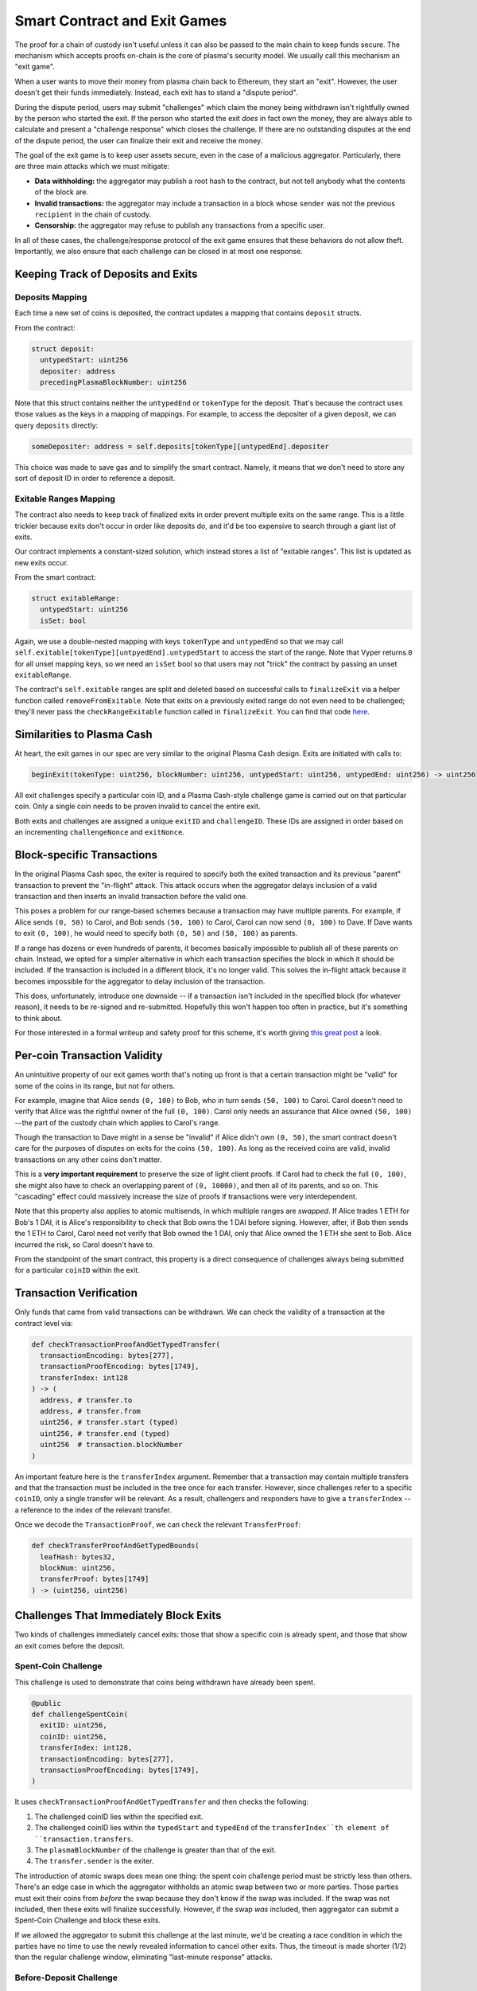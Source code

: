 =============================
Smart Contract and Exit Games
=============================
The proof for a chain of custody isn't useful unless it can also be passed to the main chain to keep funds secure.
The mechanism which accepts proofs on-chain is the core of plasma's security model.
We usually call this mechanism an "exit game".

When a user wants to move their money from plasma chain back to Ethereum, they start an "exit".
However, the user doesn't get their funds immediately.
Instead, each exit has to stand a "dispute period".

During the dispute period, users may submit "challenges" which claim the money being withdrawn isn't rightfully owned by the person who started the exit.
If the person who started the exit *does* in fact own the money, they are always able to calculate and present a "challenge response" which closes the challenge.
If there are no outstanding disputes at the end of the dispute period, the user can finalize their exit and receive the money.

The goal of the exit game is to keep user assets secure, even in the case of a malicious aggregator.
Particularly, there are three main attacks which we must mitigate:

- **Data withholding:** the aggregator may publish a root hash to the contract, but not tell anybody what the contents of the block are.
- **Invalid transactions:** the aggregator may include a transaction in a block whose ``sender`` was not the previous ``recipient`` in the chain of custody.
- **Censorship:** the aggregator may refuse to publish any transactions from a specific user.

In all of these cases, the challenge/response protocol of the exit game ensures that these behaviors do not allow theft.
Importantly, we also ensure that each challenge can be closed in at most one response.

Keeping Track of Deposits and Exits
===================================

Deposits Mapping
----------------
Each time a new set of coins is deposited, the contract updates a mapping that contains ``deposit`` structs.

From the contract:

.. code-block:: python

    struct deposit:
      untypedStart: uint256
      depositer: address
      precedingPlasmaBlockNumber: uint256

Note that this struct contains neither the ``untypedEnd`` or ``tokenType`` for the deposit.
That's because the contract uses those values as the keys in a mapping of mappings.
For example, to access the depositer of a given deposit, we can query ``deposits`` directly:

.. code-block:: python

    someDepositer: address = self.deposits[tokenType][untypedEnd].depositer

This choice was made to save gas and to simplify the smart contract.
Namely, it means that we don't need to store any sort of deposit ID in order to reference a deposit.

Exitable Ranges Mapping
-----------------------
The contract also needs to keep track of finalized exits in order prevent multiple exits on the same range.
This is a little trickier because exits don't occur in order like deposits do, and it'd be too expensive to search through a giant list of exits.

Our contract implements a constant-sized solution, which instead stores a list of "exitable ranges".
This list is updated as new exits occur.

From the smart contract:

.. code-block:: python

    struct exitableRange:
      untypedStart: uint256
      isSet: bool

Again, we use a double-nested mapping with keys ``tokenType`` and ``untypedEnd`` so that we may call ``self.exitable[tokenType][untpyedEnd].untypedStart`` to access the start of the range.
Note that Vyper returns ``0`` for all unset mapping keys, so we need an ``isSet`` bool so that users may not "trick" the contract by passing an unset ``exitableRange``.

The contract's ``self.exitable`` ranges are split and deleted based on successful calls to ``finalizeExit`` via a helper function called ``removeFromExitable``.
Note that exits on a previously exited range do not even need to be challenged; they'll never pass the ``checkRangeExitable`` function called in ``finalizeExit``.
You can find that code `here`_.

Similarities to Plasma Cash
===========================
At heart, the exit games in our spec are very similar to the original Plasma Cash design.
Exits are initiated with calls to:

.. code-block:: python

    beginExit(tokenType: uint256, blockNumber: uint256, untypedStart: uint256, untypedEnd: uint256) -> uint256

All exit challenges specify a particular coin ID, and a Plasma Cash-style challenge game is carried out on that particular coin.
Only a single coin needs to be proven invalid to cancel the entire exit.

Both exits and challenges are assigned a unique ``exitID`` and ``challengeID``.
These IDs are assigned in order based on an incrementing ``challengeNonce`` and ``exitNonce``.

Block-specific Transactions
===========================
In the original Plasma Cash spec, the exiter is required to specify both the exited transaction and its previous "parent" transaction to prevent the "in-flight" attack.
This attack occurs when the aggregator delays inclusion of a valid transaction and then inserts an invalid transaction before the valid one.

This poses a problem for our range-based schemes because a transaction may have multiple parents.
For example, if Alice sends ``(0, 50)`` to Carol, and Bob sends ``(50, 100)`` to Carol, Carol can now send ``(0, 100)`` to Dave.
If Dave wants to exit ``(0, 100)``, he would need to specify both ``(0, 50)`` and ``(50, 100)`` as parents.

If a range has dozens or even hundreds of parents, it becomes basically impossible to publish all of these parents on chain.
Instead, we opted for a simpler alternative in which each transaction specifies the block in which it should be included.
If the transaction is included in a different block, it's no longer valid.
This solves the in-flight attack because it becomes impossible for the aggregator to delay inclusion of the transaction.

This does, unfortunately, introduce one downside -- if a transaction isn't included in the specified block (for whatever reason), it needs to be re-signed and re-submitted.
Hopefully this won't happen too often in practice, but it's something to think about.

For those interested in a formal writeup and safety proof for this scheme, it's worth giving `this great post`_ a look.

Per-coin Transaction Validity
=============================
An unintuitive property of our exit games worth that's noting up front is that a certain transaction might be "valid" for some of the coins in its range, but not for others.

For example, imagine that Alice sends ``(0, 100)`` to Bob, who in turn sends ``(50, 100)`` to Carol.
Carol doesn't need to verify that Alice was the rightful owner of the full ``(0, 100)``.
Carol only needs an assurance that Alice owned ``(50, 100)`` -- the part of the custody chain which applies to Carol's range.

Though the transaction to Dave might in a sense be "invalid" if Alice didn't own ``(0, 50)``, the smart contract doesn't care for the purposes of disputes on exits for the coins ``(50, 100)``.
As long as the received coins are valid, invalid transactions on any other coins don't matter.

This is a **very important requirement** to preserve the size of light client proofs.
If Carol had to check the full ``(0, 100)``, she might also have to check an overlapping parent of ``(0, 10000)``, and then all of its parents, and so on.
This "cascading" effect could massively increase the size of proofs if transactions were very interdependent.

Note that this property also applies to atomic multisends, in which multiple ranges are *swapped*.
If Alice trades 1 ETH for Bob's 1 DAI, it is Alice's responsibility to check that Bob owns the 1 DAI before signing.
However, after, if Bob then sends the 1 ETH to Carol, Carol need not verify that Bob owned the 1 DAI, only that Alice owned the 1 ETH she sent to Bob.
Alice incurred the risk, so Carol doesn't have to.

From the standpoint of the smart contract, this property is a direct consequence of challenges always being submitted for a particular ``coinID`` within the exit.

Transaction Verification
========================
Only funds that came from valid transactions can be withdrawn.
We can check the validity of a transaction at the contract level via:

.. code-block:: python

    def checkTransactionProofAndGetTypedTransfer(
      transactionEncoding: bytes[277],
      transactionProofEncoding: bytes[1749],
      transferIndex: int128
    ) -> (
      address, # transfer.to
      address, # transfer.from
      uint256, # transfer.start (typed)
      uint256, # transfer.end (typed)
      uint256  # transaction.blockNumber
    )
 
An important feature here is the ``transferIndex`` argument.
Remember that a transaction may contain multiple transfers and that the transaction must be included in the tree once for each transfer.
However, since challenges refer to a specific ``coinID``, only a single transfer will be relevant.
As a result, challengers and responders have to give a ``transferIndex`` -- a reference to the index of the relevant transfer.

Once we decode the ``TransactionProof``, we can check the relevant ``TransferProof``:
 
.. code-block:: python

    def checkTransferProofAndGetTypedBounds(
      leafHash: bytes32,
      blockNum: uint256,
      transferProof: bytes[1749]
    ) -> (uint256, uint256)

Challenges That Immediately Block Exits
=======================================
Two kinds of challenges immediately cancel exits: those that show a specific coin is already spent, and those that show an exit comes before the deposit.

Spent-Coin Challenge
--------------------
This challenge is used to demonstrate that coins being withdrawn have already been spent.

.. code-block:: python

    @public
    def challengeSpentCoin(
      exitID: uint256,
      coinID: uint256,
      transferIndex: int128,
      transactionEncoding: bytes[277],
      transactionProofEncoding: bytes[1749],
    )

It uses ``checkTransactionProofAndGetTypedTransfer`` and then checks the following:

1. The challenged coinID lies within the specified exit.
2. The challenged coinID lies within the ``typedStart`` and ``typedEnd`` of the ``transferIndex``th element of ``transaction.transfers``.
3. The ``plasmaBlockNumber`` of the challenge is greater than that of the exit.
4. The ``transfer.sender`` is the exiter.

The introduction of atomic swaps does mean one thing: the spent coin challenge period must be strictly less than others.
There's an edge case in which the aggregator withholds an atomic swap between two or more parties.
Those parties must exit their coins from *before* the swap because they don't know if the swap was included.
If the swap was not included, then these exits will finalize successfully.
However, if the swap *was* included, then aggregator can submit a Spent-Coin Challenge and block these exits.

If we allowed the aggregator to submit this challenge at the last minute, we'd be creating a race condition in which the parties have no time to use the newly revealed information to cancel other exits.
Thus, the timeout is made shorter (1/2) than the regular challenge window, eliminating "last-minute response" attacks.

Before-Deposit Challenge
------------------------
This challenge is used to demonstrate that an exit comes from a ``plasmaBlockNumber`` earlier than the coin's deposit.

.. code-block:: python

    @public
    def challengeBeforeDeposit(
      exitID: uint256,
      coinID: uint256,
      depositUntypedEnd: uint256
    )

The contract looks up ``self.deposits[self.exits[exitID].tokenType][depositUntypedEnd].precedingPlasmaBlockNumber`` and checks that it's is later than the exit's block number.
If so, it cancels the exit immediately.

Optimistic Exits and Inclusion Challenges
=========================================
Our contract allows an exit to occur without actually checking that the transaction referenced in the exit was included in the plasma chain.
This is called an "optimistic exit," and allows us to reduce gas costs for users who are behaving honestly.
However, this means that it's possible for someone start an exit from a transaction that never happened.

As a result, we expose a way for someone to challenge this type of exit:

.. code-block:: python

    @public
    def challengeInclusion(exitID: uint256)

Then, the user who started the exit can respond by showing that the transaction or deposit from which they are exiting really did happen:

.. code-block:: python

    @public
    def respondTransactionInclusion(
      challengeID: uint256,
      transferIndex: int128,
      transactionEncoding: bytes[277],
      transactionProofEncoding: bytes[1749],
    )
    ...
    @public
    def respondDepositInclusion(
      challengeID: uint256,
      depositEnd: uint256
    )

We need this special second case so that users can withdraw money even if the aggregator is censoring all transactions after their deposit.

Both responses cancel the challenge if:
1. The deposit or transaction was indeed at the exit's plasma block number.
2. The depositer or recipient is indeed the exiter.
3. The start and end of the exit were within the deposit or transfer's start and end

Invalid-History Challenge
=========================
The Invalid-History Challenge is the most complex challenge-response game in both vanilla Plasma Cash and this spec.
This part of the protocol mitigates the attack in which the aggregator includes an forged "invalid" transaction whose sender is not the previous recipient.

Effectively, this challenge allows the rightful owner of a coin to request that the exiter provide a proof that the owner has spent their funds.
The idea here is that if the rightful owner really is the rightful owner, then the exiter will not be able to provide such a transaction.

Both invalid history challenges and responses can be either deposits or transactions.

Challenging
-----------
There are two ways to challenge, depending on the current rightful owner:

.. code-block:: python

    @public
    def challengeInvalidHistoryWithTransaction(
      exitID: uint256,
      coinID: uint256,
      transferIndex: int128,
      transactionEncoding: bytes[277],
      transactionProofEncoding: bytes[1749]
    )

and

.. code-block:: python

    @public
    def challengeInvalidHistoryWithDeposit(
      exitID: uint256,
      coinID: uint256,
      depositUntypedEnd: uint256
    )

Both of these methods call an additional method, ``challengeInvalidHistory``:

.. code-block:: python

    @private
    def challengeInvalidHistory(
      exitID: uint256,
      coinID: uint256,
      claimant: address,
      typedStart: uint256,
      typedEnd: uint256,
      blockNumber: uint256
    )

This method does the legwork of checking that the ``coinID`` is within the challenged exit, and that the ``blockNumber`` is earlier than the exit.

Responding
----------
Of course it's also possible for someone to submit a fraudulent Invalid-History Challenge.
Therefore we give exiters two ways to respond to this type of challenge.

The first is to respond with a transaction showing that the challenger did, in fact, spend their money:

.. code-block:: python

    @public
    def respondInvalidHistoryTransaction(
      challengeID: uint256,
      transferIndex: int128,
      transactionEncoding: bytes[277],
      transactionProofEncoding: bytes[1749],
    )

The smart contract then performs the following checks:
1. The ``transferIndex``th ``Transfer`` in the ``transactionEncoding`` covers the challenged ``coinID``.
2. The ``transferIndex``th ``transfer.sender`` was indeed the claimant for that invalid history challenge.
3. The transaction's plasma block number lies between the invalid history challenge and the exit.

The second response is to show the challenge came *before* the coins were actually deposited - making the challenge invalid.
This is similar to a ``challengeBeforeDeposit``, but for the exit itself.

.. code-block:: python

    @public
    def respondInvalidHistoryDeposit(
      challengeID: uint256,
      depositUntypedEnd: uint256
    )

In this case, there is no check on the sender being the challenge recipient, since the challenge was invalid.
So the contract just needs to check:
1. The deposit covers the challenged ``coinID``.
2. The deposit's plasma block number lies between the challenge and the exit.

If all of these conditions are true, the exit is cancelled.

.. _here: https://github.com/plasma-group/plasma-contracts/blob/068954a8584e4168daf38ebeaa3257ec08caa5aa/contracts/PlasmaChain.vy#L380
.. _this great post: https://ethresear.ch/t/plasma-cash-with-smaller-exit-procedure-and-a-general-approach-to-safety-proofs/1942
